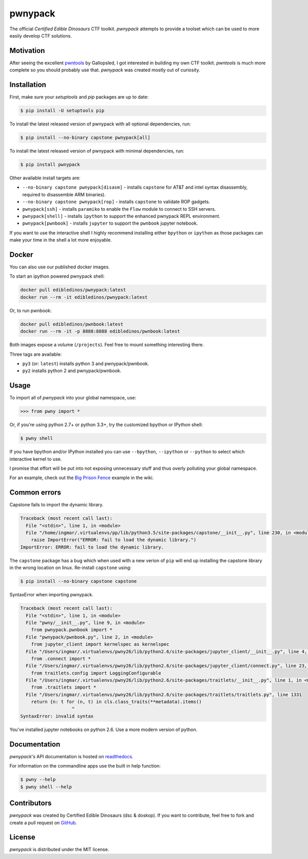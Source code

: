 pwnypack
========

The official *Certified Edible Dinosaurs* CTF toolkit. *pwnypack*
attempts to provide a toolset which can be used to more easily develop
CTF solutions.

|Build Status|

Motivation
----------

After seeing the excellent
`pwntools <https://github.com/Gallopsled/pwntools>`__ by Gallopsled, I
got interested in building my own CTF toolkit. *pwntools* is much more
complete so you should probably use that. *pwnypack* was created mostly
out of curiosity.

Installation
------------

First, make sure your `setuptools` and `pip` packages are up to date:

.. code:: bash

    $ pip install -U setuptools pip

To install the latest released version of pwnypack with all optional
dependencies, run:

.. code:: bash

    $ pip install --no-binary capstone pwnypack[all]

To install the latest released version of pwnypack with minimal
dependencies, run:

.. code:: bash

    $ pip install pwnypack

Other available install targets are:

- ``--no-binary capstone pwnypack[disasm]`` - installs ``capstone`` for AT&T
  and intel syntax disassembly, required to disassemble ARM binaries).

- ``--no-binary capstone pwnypack[rop]`` - installs ``capstone`` to validate
  ROP gadgets.

- ``pwnypack[ssh]`` - installs ``paramiko`` to enable the ``Flow`` module to
  connect to SSH servers.

- ``pwnypack[shell]`` - installs ``ipython`` to support the enhanced pwnypack
  REPL environment.

- ``pwnypack[pwnbook]`` - installs ``jupyter`` to support the ``pwnbook`` jupyter
  notebook.

If you want to use the interactive shell I highly recommend installing
either ``bpython`` or ``ipython`` as those packages can make your time in
the shell a lot more enjoyable.

Docker
------

You can also use our published docker images.

To start an ipython powered pwnypack shell:

.. code:: bash

    docker pull edibledinos/pwnypack:latest
    docker run --rm -it edibledinos/pwnypack:latest

Or, to run pwnbook:

.. code:: bash

    docker pull edibledinos/pwnbook:latest
    docker run --rm -it -p 8888:8888 edibledinos/pwnbook:latest

Both images expose a volume (``/projects``). Feel free to mount something
interesting there.

Three tags are available:

- ``py3`` (or: ``latest``) installs python 3 and pwnypack/pwnbook.
- ``py2`` installs python 2 and pwnypack/pwnbook.

Usage
-----

To import all of *pwnypack* into your global namespace, use:

.. code:: python

    >>> from pwny import *

Or, if you're using python 2.7+ or python 3.3+, try the customized
bpython or IPython shell:

.. code:: bash

    $ pwny shell

If you have bpython and/or IPython installed you can use ``--bpython``,
``--ipython`` or ``--python`` to select which interactive kernel to use.

I promise that effort will be put into not exposing unnecessary stuff
and thus overly polluting your global namespace.

For an example, check out the `Big Prison
Fence <https://github.com/edibledinos/pwnypack/wiki/Big-Prison-Fence>`__
example in the wiki.

Common errors
-------------

Capstone fails to import the dynamic library.

.. code::

   Traceback (most recent call last):
     File "<stdin>", line 1, in <module>
     File "/home/ingmar/.virtualenvs/pp/lib/python3.5/site-packages/capstone/__init__.py", line 230, in <module>
       raise ImportError("ERROR: fail to load the dynamic library.")
   ImportError: ERROR: fail to load the dynamic library.

The ``capstone`` package has a bug which when used with a new verion of
``pip`` will end up installing the capstone library in the wrong location on
linux. Re-install ``capstone`` using:

.. code:: bash

    $ pip install --no-binary capstone capstone

SyntaxError when importing pwnypack.

.. code::

   Traceback (most recent call last):
     File "<stdin>", line 1, in <module>
     File "pwny/__init__.py", line 9, in <module>
       from pwnypack.pwnbook import *
     File "pwnypack/pwnbook.py", line 2, in <module>
       from jupyter_client import kernelspec as kernelspec
     File "/Users/ingmar/.virtualenvs/pwny26/lib/python2.6/site-packages/jupyter_client/__init__.py", line 4, in <module>
       from .connect import *
     File "/Users/ingmar/.virtualenvs/pwny26/lib/python2.6/site-packages/jupyter_client/connect.py", line 23, in <module>
       from traitlets.config import LoggingConfigurable
     File "/Users/ingmar/.virtualenvs/pwny26/lib/python2.6/site-packages/traitlets/__init__.py", line 1, in <module>
       from .traitlets import *
     File "/Users/ingmar/.virtualenvs/pwny26/lib/python2.6/site-packages/traitlets/traitlets.py", line 1331
       return {n: t for (n, t) in cls.class_traits(**metadata).items()
                      ^
   SyntaxError: invalid syntax

You've installed jupyter notebooks on python 2.6. Use a more modern version
of python.

Documentation
-------------

*pwnypack*'s API documentation is hosted on
`readthedocs <http://pwnypack.readthedocs.org/>`__.

For information on the commandline apps use the built in help function:

.. code:: bash

   $ pwny --help
   $ pwny shell --help

Contributors
------------

*pwnypack* was created by Certified Edible Dinosaurs (dsc & doskop). If you
want to contribute, feel free to fork and create a pull request on
`GitHub <https://github.com/edibledinos/pwnypack>`__.

License
-------

*pwnypack* is distributed under the MIT license.

.. |Build Status| image:: https://travis-ci.org/edibledinos/pwnypack.svg?branch=travis-ci
   :target: https://travis-ci.org/edibledinos/pwnypack
